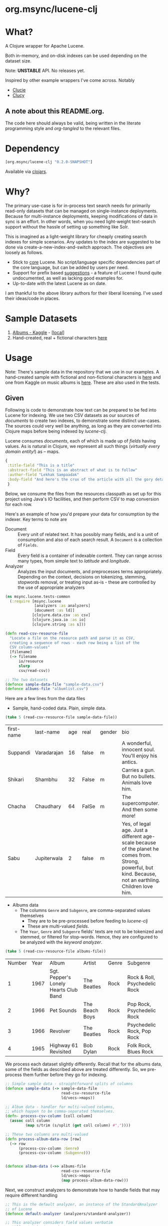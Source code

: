 
#+BABEL: :session *clojure-nrepl* :cache yes :results value
#+PROPERTY: header-args :comments link
#+PROPERTY: noweb: yes

* org.msync/lucene-clj [[http://travis-ci.org/jaju/lucene-clj][file:https://secure.travis-ci.org/jaju/lucene-clj.png]]


* What?

A Clojure wrapper for Apache Lucene.

Both in-memory, and on-disk indexes can be used depending on the dataset size.

Note: *UNSTABLE* API. No releases yet.

Inspired by other example wrappers I've come across.
Notably
 - [[https://github.com/federkasten/clucie][Clucie]]
 - [[https://github.com/weavejester/clucy][Clucy]]

** A note about *this* README.org. 
The code here should always be valid, being written in the literate programming style and /org-tangled/ to the relevant files.


* Dependency
#+BEGIN_SRC clojure
    [org.msync/lucene-clj "0.2.0-SNAPSHOT"]
#+END_SRC
Available via [[https://clojars.org/search?q=lucene-clj][clojars]].


* Why?

The primary use-case is for in-process text search needs for primarily read-only datasets that can be managed on single-instance deployments. Because for multi-instance deployments, keeping modifications of data in sync is an effort. In other words, when you need light-weight text-search support without the hassle of setting up something like Solr.

This is imagined as a light-weight library for cheaply creating search indexes for simple scenarios. Any updates to the index are suggested to be done via create-a-new-index-and-switch approach. The objectives are loosely as follows.

- Stick to _core_ Lucene. No script/language specific dependencies part of the core language, but can be added by users per need.
- Support for prefix based _suggestions_ - a feature of Lucene I found quite undocumented, as well as lacking good examples for.
- Up-to-date with the latest Lucene as on date.

I am thankful to the above library authors for their liberal licensing. I've used their ideas/code in places.


* Sample Datasets
1. [[https://www.kaggle.com/notgibs/500-greatest-albums-of-all-time-rolling-stone][Albums - Kaggle]] - [[[file:test-resources/albumlist.csv][local]]]
2. Hand-created, real + fictional characters [[file:test-resources/sample-data.csv][here]]


* Usage

Note: There's sample data in the repository that we use in our examples. A hand-created sample with fictional and non-fictional characters is [[file:test-resources/sample-data.csv][here]] and one from Kaggle on music albums is [[file:test-resources/albumlist.csv][here]]. These are also used in the tests.

** Given

Following is code to demonstrate how text can be prepared to be fed into Lucene for indexing. 
We use two CSV datasets as our sources of /documents/ to create two indexes, to demonstrate some
distinct use-cases. The sources could very well be anything, as long as they are converted into
Clojure maps before being indexed by /lucene-clj/.

Lucene consumes /documents/, each of which is made up of /fields/ having values. As is natural
in Clojure, we represent all such things (/virtually every domain entity!/) as -- maps.

#+BEGIN_SRC clojure :results none
  {
   :title-field "This is a title"
   :abstract-field "This is an abstract of what is to follow"
   :author-field "Lekhak Sampaadak"
   :body-field "And here's the crux of the article with all the gory details"
   }
#+END_SRC

Below, we consume the files from the resources classpath as set up for this project using
Java's IO facilities, and then perform CSV to map conversion for each row.

Here's an example of how you'd prepare your data for consumption by the indexer. Key terms to note are
- Document :: Every unit of related text. It has possibly many fields, and is a unit of consumption and also of each search result. A ~Document~ is a collection of ~Fields~.
- Field :: Every field is a container of indexable content. They can range across many types, from simple text to /latitude/ and /longitude/.
- Analyzer :: Analyzes the input documents, and preprocesses terms appropriately. Depending on the context, decisions on tokenizing, stemming, stopwords removal, or treating input as-is - these are controlled by the use of appropriate analyzers

#+BEGIN_SRC clojure :tangle test/msync/lucene/tests_common.clj :results none
  (ns msync.lucene.tests-common
    (:require [msync.lucene
               [analyzers :as analyzers]
               [document :as ld]]
              [clojure.data.csv :as csv]
              [clojure.java.io :as io]
              [clojure.string :as s]))

  (defn read-csv-resource-file
    "Locate a file on the resource path and parse it as CSV,
    creating a sequence of rows - each row being a list of the
    CSV column-values"
    [filename]
    (-> filename
        io/resource
        slurp
        csv/read-csv))

  ;; The two datasets
  (defonce sample-data-file "sample-data.csv")
  (defonce albums-file "albumlist.csv")
#+END_SRC


Here are a few lines from the data files

- Sample, hand-coded data. Plain, simple data.
#+BEGIN_SRC clojure :results value table :exports both
  (take 5 (read-csv-resource-file sample-data-file))
#+END_SRC

#+RESULTS:
| first-name | last-name   | age | real  | gender | bio                                                                                                                                                          |
| Suppandi   | Varadarajan |  16 | false | m      | A wonderful, innocent soul. You'll enjoy his antics.                                                                                                         |
| Shikari    | Shambhu     |  32 | False | m      | Carries a gun. But no bullets. Animals love him.                                                                                                             |
| Chacha     | Chaudhary   |  64 | FalSe | m      | The supercomputer. And then some more!                                                                                                                       |
| Sabu       | Jupiterwala |   2 | false | m      | Yes, of legal age. Just a different age-scale because of the planet he comes from. Strong, powerful, but kind. Because, not an earthling. Children love him. |

- Albums data
  - The columns ~Genre~ and ~Subgenre~, are comma-separated values themselves
    - They are to be pre-processed before feeding to /lucene-clj/
    - These are multi-valued /fields/.
  - The ~Year~, ~Genre~ and ~Subgenre~ fields' texts are not to be tokenized and stemmed, or filtered for stop-words. Hence, they are configured to be analyzed with the /keyword analyzer/.

#+BEGIN_SRC clojure :results value table :exports both
(take 5 (read-csv-resource-file albums-file))
#+END_SRC

#+RESULTS:
| Number | Year | Album                                 | Artist         | Genre | Subgenre                      |
|      1 | 1967 | Sgt. Pepper's Lonely Hearts Club Band | The Beatles    | Rock  | Rock & Roll, Psychedelic Rock |
|      2 | 1966 | Pet Sounds                            | The Beach Boys | Rock  | Pop Rock, Psychedelic Rock    |
|      3 | 1966 | Revolver                              | The Beatles    | Rock  | Psychedelic Rock, Pop Rock    |
|      4 | 1965 | Highway 61 Revisited                  | Bob Dylan      | Rock  | Folk Rock, Blues Rock         |


We process each dataset slightly differently.
Recall that for the albums data, some of the fields as described above are treated differently. So, we pre-process
them further before they go for indexing.

#+BEGIN_SRC clojure :tangle test/msync/lucene/tests_common.clj :results none
  ;; Simple sample data - straightforward splits of columns
  (defonce sample-data (-> sample-data-file
                           read-csv-resource-file
                           ld/vecs->maps))

  ;; Album data - handler for multi-valued columns,
  ;; which happen to be comma-separated themselves.
  (defn- process-csv-column [coll column]
    (assoc coll column
           (map s/trim (s/split (get coll column) #","))))

  ;; These two columns are multi-valued
  (defn process-album-data-row [row]
    (-> row
        (process-csv-column :Genre)
        (process-csv-column :Subgenre)))


  (defonce album-data (->> albums-file
                           read-csv-resource-file
                           ld/vecs->maps
                           (map process-album-data-row)))

#+END_SRC


Next, we construct analyzers to demonstrate how to handle fields that may require
different handling

#+BEGIN_SRC clojure :tangle test/msync/lucene/tests_common.clj :results none
  ;; This is the default analyzer, an instance of the StandardAnalyzer
  ;; of Lucene
  (defonce default-analyzer (analyzers/standard-analyzer))

  ;; This analyzer considers field values verbatim
  ;; Will not tokenize and stem
  (defonce keyword-analyzer (analyzers/keyword-analyzer))

  ;; A per-field analyzer, which composes other kinds of analyzers
  ;; For album data, we have marked some fields as verbatim
  (defonce album-data-analyzer
    (analyzers/per-field-analyzer default-analyzer
                                  {:Year     keyword-analyzer
                                   :Genre    keyword-analyzer
                                   :Subgenre keyword-analyzer}))
#+END_SRC


** Some simple REPL-runs

Once we have the background setup done and explained, let us move ahead to
demonstrating indexing and searching. You may want to try the following in
a *REPL* by requiring the namespace the prior code is in and then playing along.
I've used the /dev/ namespace below, the code for which can be found [[file:dev/dev.clj][here]].

*** Preamble
#+BEGIN_SRC clojure :tangle dev/dev.clj :results none
  (ns dev
    (:require [msync.lucene :as lucene]
              [msync.lucene
               [document :as ld]
               [tests-common :refer :all]]))
#+END_SRC


*** COMMENT Switch namespace
#+BEGIN_SRC clojure :results none
(in-ns 'dev)
#+END_SRC


*** Create an index
In memory
#+BEGIN_SRC clojure :tangle dev/dev.clj :results none
  (defonce index (lucene/create-index! :type :memory
                                :analyzer album-data-analyzer))
#+END_SRC

Or, on disk
#+BEGIN_SRC clojure :tangle no :results none
  (defonce index (lucene/create-index! :type :disk
                            :path "/path/to/index/directory"
                            :analyzer album-data-analyzer))
#+END_SRC

A sample of the album data for reference.
The ~Genre~ and ~Subgenre~ columns are pre-processed, as mentioned above, and split further.
#+BEGIN_SRC clojure :tangle no :results output code :exports both
(take 3 album-data)
#+END_SRC

#+RESULTS:
#+begin_src clojure
({:Number "1",
  :Year "1967",
  :Album "Sgt. Pepper's Lonely Hearts Club Band",
  :Artist "The Beatles",
  :Genre ("Rock"),
  :Subgenre ("Rock & Roll" "Psychedelic Rock")}
 {:Number "2",
  :Year "1966",
  :Album "Pet Sounds",
  :Artist "The Beach Boys",
  :Genre ("Rock"),
  :Subgenre ("Pop Rock" "Psychedelic Rock")}
 {:Number "3",
  :Year "1966",
  :Album "Revolver",
  :Artist "The Beatles",
  :Genre ("Rock"),
  :Subgenre ("Psychedelic Rock" "Pop Rock")})
#+end_src


*** Index documents - which are Clojure maps
Documents are Clojure maps. Each /key-value/ in the map represents one ~org.apache.lucene.document.Field~. The options passed to the `index!` function control behavior in various ways
- ~:stored-fields~ - Lucene can index for efficient searching, but to save space, it need not store all the field values. If you want Lucene to also store the contents, pass them as a collection to this argument. The alternative is to use Lucene to index without storing large fields, and 
- ~:suggest-fields~ - Fields that are treated specially during indexing, allowing Lucene to create internal structures for quick prefix matching.
- ~:context-fn~ - Lucene allows for a list of contexts to associate with the /suggest/ fields, which allow us to filter on them while querying for suggestions.

In the following, we instruct the /index!/ function to 
- Store the mentioned fields
- Use the /:Album/ and /:Artist/ fields to index for suggestions
- Use the /:Genre/ field as context. Note that /:Genre/ is itself can be multiple values for each document, and that works fine.
#+BEGIN_SRC clojure :tangle dev/dev.clj :results none
  (lucene/index! index album-data
                 {:stored-fields  [:Number :Year :Album :Artist :Genre :Subgenre]
                  :suggest-fields [:Album :Artist]
                  :context-fn     :Genre})
#+END_SRC


*** Now, we can search
A simple search example, in which we pass a /map/ specifying the field, and the value we are looking for.
The result includes the /:hit/, a /:score/ for that /:hit/, and the /:doc-id/ which is an identifier that Lucene manages. Notice that the result - /:hit/ - is a Lucene /Document/ object.

#+BEGIN_SRC clojure :results output code :tangle dev/dev.clj :exports both
  (lucene/search index {:Year "1979"}
                 {:results-per-page 2})
#+END_SRC

#+RESULTS:
#+begin_src clojure
[{:hit
  #object[org.apache.lucene.document.Document 0x1fbc4ce3 "Document<stored,indexed,tokenized,indexOptions=DOCS_AND_FREQS_AND_POSITIONS_AND_OFFSETS<Number:8> stored,indexed,tokenized,indexOptions=DOCS_AND_FREQS_AND_POSITIONS_AND_OFFSETS<Year:1979> stored,indexed,tokenized,indexOptions=DOCS_AND_FREQS_AND_POSITIONS_AND_OFFSETS<Album:London Calling> stored,indexed,tokenized,indexOptions=DOCS_AND_FREQS_AND_POSITIONS_AND_OFFSETS<Artist:The Clash> stored,indexed,tokenized,indexOptions=DOCS_AND_FREQS_AND_POSITIONS_AND_OFFSETS<Genre:Rock> stored,indexed,tokenized,indexOptions=DOCS_AND_FREQS_AND_POSITIONS_AND_OFFSETS<Subgenre:Punk> stored,indexed,tokenized,indexOptions=DOCS_AND_FREQS_AND_POSITIONS_AND_OFFSETS<Subgenre:New Wave>>"],
  :score 1.6102078,
  :doc-id 7}
 {:hit
  #object[org.apache.lucene.document.Document 0x44e816d8 "Document<stored,indexed,tokenized,indexOptions=DOCS_AND_FREQS_AND_POSITIONS_AND_OFFSETS<Number:68> stored,indexed,tokenized,indexOptions=DOCS_AND_FREQS_AND_POSITIONS_AND_OFFSETS<Year:1979> stored,indexed,tokenized,indexOptions=DOCS_AND_FREQS_AND_POSITIONS_AND_OFFSETS<Album:Off the Wall> stored,indexed,tokenized,indexOptions=DOCS_AND_FREQS_AND_POSITIONS_AND_OFFSETS<Artist:Michael Jackson> stored,indexed,tokenized,indexOptions=DOCS_AND_FREQS_AND_POSITIONS_AND_OFFSETS<Genre:Funk / Soul> stored,indexed,tokenized,indexOptions=DOCS_AND_FREQS_AND_POSITIONS_AND_OFFSETS<Genre:Pop> stored,indexed,tokenized,indexOptions=DOCS_AND_FREQS_AND_POSITIONS_AND_OFFSETS<Subgenre:Disco> stored,indexed,tokenized,indexOptions=DOCS_AND_FREQS_AND_POSITIONS_AND_OFFSETS<Subgenre:Soul> stored,indexed,tokenized,indexOptions=DOCS_AND_FREQS_AND_POSITIONS_AND_OFFSETS<Subgenre:Ballad>>"],
  :score 1.6102078,
  :doc-id 67}]
#+end_src


For convenience, /lucene-clj/ has a function that can be used to convert the Lucene /Document/ into a Clojure map.
#+BEGIN_SRC clojure :results output code :tangle dev/dev.clj :exports both
  (lucene/search index {:Year "1977"}
                 {:results-per-page 3
                  :hit->doc ld/document->map})
#+END_SRC

#+RESULTS:
#+begin_src clojure
[{:hit
  {:Number "26",
   :Year "1977",
   :Album "Rumours",
   :Artist "Fleetwood Mac",
   :Genre "Rock",
   :Subgenre "Pop Rock"},
  :score 1.4994705,
  :doc-id 25}
 {:hit
  {:Number "41",
   :Year "1977",
   :Album "Never Mind the Bollocks Here's the Sex Pistols",
   :Artist "Sex Pistols",
   :Genre "Rock",
   :Subgenre "Punk"},
  :score 1.4994705,
  :doc-id 40}
 {:hit
  {:Number "70",
   :Year "1977",
   :Album "The Stranger",
   :Artist "Billy Joel",
   :Genre "Rock",
   :Subgenre "Pop Rock"},
  :score 1.4994705,
  :doc-id 69}]
#+end_src

Notice though, that the /:Genre/ and /:Subgenre/ fields did not come back as collections. The /document->map/ function isn't smart to identify that, and needs a hint to make that happen.

#+BEGIN_SRC clojure :results output code :tangle dev/dev.clj :exports both
  (lucene/search index
                 {:Year "1979"}
                 {:results-per-page 2
                  :hit->doc #(ld/document->map % :multi-fields [:Genre :Subgenre])})
#+END_SRC

#+RESULTS:
#+BEGIN_SRC clojure
[{:hit
  {:Number "8",
   :Year "1979",
   :Album "London Calling",
   :Artist "The Clash",
   :Genre ["Rock"],
   :Subgenre ["Punk" "New Wave"]},
  :score 1.6102078,
  :doc-id 7}
 {:hit
  {:Number "68",
   :Year "1979",
   :Album "Off the Wall",
   :Artist "Michael Jackson",
   :Genre ["Funk / Soul" "Pop"],
   :Subgenre ["Disco" "Soul" "Ballad"]},
  :score 1.6102078,
  :doc-id 67}]
#+END_SRC


Paginated query results are supported via the /:page/ option. Also, the following example projects a subset of the document fields by passing a modified function as the /:hit->doc/ argument.
#+BEGIN_SRC clojure :results output code :tangle dev/dev.clj :exports both
  (lucene/search index 
                 {:Year "1968"} ;; Map of field-values to search with
                 {:results-per-page 5 ;; Control the number of results returned
                  :page 4             ;; Page number, starting 0 as default
                  :hit->doc         #(-> %
                                         ld/document->map
                                         (select-keys [:Year :Album]))})
#+END_SRC

#+RESULTS:
#+BEGIN_SRC clojure
[{:hit {:Year "1968", :Album "The Drifters' Golden Hits"},
  :score 1.4311604,
  :doc-id 458}]
#+END_SRC


*** Search variations

- Simple search
Searching in a single field, for a single value
#+BEGIN_SRC clojure :tangle no :results no
  (lucene/search index {:Year "1967"})
#+END_SRC

- OR Search
Searching in a single field, where _any_ of the values in the /set/ are allowed
#+BEGIN_SRC clojure :tangle no :results output code :exports both
  (lucene/search index {:Year #{"1964" "1965"}}
                 {:results-per-page 3
                  :hit->doc #(-> % ld/document->map (select-keys [:Year :Album]))})
#+END_SRC

#+RESULTS:
#+begin_src clojure
[{:hit {:Year "1964", :Album "Meet The Beatles!"},
  :score 2.1675856,
  :doc-id 52}
 {:hit {:Year "1964", :Album "Folk Singer"},
  :score 2.1675856,
  :doc-id 281}
 {:hit {:Year "1964", :Album "A Hard Day's Night"},
  :score 2.1675856,
  :doc-id 306}]
#+end_src

- AND Search
When looking for multiple terms in a single field, pass a /vector/.
#+BEGIN_SRC clojure :tangle no :results output code :exports both
(lucene/search index {:Album ["complete" "unbelievable"]} {:hit->doc ld/document->map})
#+END_SRC

#+RESULTS:
#+begin_src clojure
[{:hit
  {:Number "254",
   :Year "1966",
   :Album
   "Complete & Unbelievable: The Otis Redding Dictionary of Soul",
   :Artist "Otis Redding",
   :Genre "Funk / Soul",
   :Subgenre "Soul"},
  :score 3.1357086,
  :doc-id 253}
 {:hit
  {:Number "254",
   :Year "1966",
   :Album
   "Complete & Unbelievable: The Otis Redding Dictionary of Soul",
   :Artist "Otis Redding",
   :Genre "Funk / Soul",
   :Subgenre "Soul"},
  :score 3.1357086,
  :doc-id 753}]
#+end_src

Be sure that your queries are semantically right for the dataset. For example, /AND/-ing over two different years will lead to an empty result-set, obviously.
#+BEGIN_SRC clojure :tangle no :results output code :exports both
(lucene/search index {:Year ["1964" "1965"]})
#+END_SRC

#+RESULTS:
#+begin_src clojure
[]
#+end_src

- Phrase search
Spaces in the query string are inferred to mean a phrase search operation
#+BEGIN_SRC clojure :tangle no :results output code :exports both
  (lucene/search index {:Album "the sun"} {:hit->doc ld/document->map})
#+END_SRC

#+RESULTS:
#+begin_src clojure
[{:hit
  {:Number "11",
   :Year "1976",
   :Album "The Sun Sessions",
   :Artist "Elvis Presley",
   :Genre "Rock",
   :Subgenre "Rock & Roll"},
  :score 2.9202006,
  :doc-id 10}
 {:hit
  {:Number "11",
   :Year "1976",
   :Album "The Sun Sessions",
   :Artist "Elvis Presley",
   :Genre "Rock",
   :Subgenre "Rock & Roll"},
  :score 2.9202006,
  :doc-id 510}
 {:hit
  {:Number "288",
   :Year "1968",
   :Album "Anthem of the Sun",
   :Artist "Grateful Dead",
   :Genre "Rock",
   :Subgenre "Psychedelic Rock"},
  :score 2.5748055,
  :doc-id 287}
 {:hit
  {:Number "311",
   :Year "1994",
   :Album "The Sun Records Collection",
   :Artist "Various",
   :Genre "& Country",
   :Subgenre "Rockabilly"},
  :score 2.5748055,
  :doc-id 310}
 {:hit
  {:Number "288",
   :Year "1968",
   :Album "Anthem of the Sun",
   :Artist "Grateful Dead",
   :Genre "Rock",
   :Subgenre "Psychedelic Rock"},
  :score 2.5748055,
  :doc-id 787}
 {:hit
  {:Number "311",
   :Year "1994",
   :Album "The Sun Records Collection",
   :Artist "Various",
   :Genre "& Country",
   :Subgenre "Rockabilly"},
  :score 2.5748055,
  :doc-id 810}]
#+end_src

- Searching across fields

This is an /AND/ operation

#+BEGIN_SRC clojure :tangle no :results output code :exports both
  (lucene/search index {:Album "the sun" :Year "1976"} {:hit->doc ld/document->map})
#+END_SRC

#+RESULTS:
#+begin_src clojure
[{:hit
  {:Number "11",
   :Year "1976",
   :Album "The Sun Sessions",
   :Artist "Elvis Presley",
   :Genre "Rock",
   :Subgenre "Rock & Roll"},
  :score 4.606601,
  :doc-id 10}
 {:hit
  {:Number "11",
   :Year "1976",
   :Album "The Sun Sessions",
   :Artist "Elvis Presley",
   :Genre "Rock",
   :Subgenre "Rock & Roll"},
  :score 4.606601,
  :doc-id 510}]
#+end_src


** Suggestions

Notice that in the /suggest/ function call, the field and suggestion-prefix are *not* passed as a map, as unlike search, suggest calls are only supported over a single field.

**** Suggestions support for fields passed via ~:suggest-fields~
From above, the fields ~Album~ and ~Artist~ have been marked to be indexed in a way so that we can ask for prefix-based suggestions.

#+BEGIN_SRC clojure :results output code :tangle dev/dev.clj :exports both
  (lucene/suggest index :Album "par"
                  {:hit->doc #(ld/document->map % :multi-fields [:Genre :Subgenre])
                   :fuzzy? false
                   :contexts ["Electronic"]})
#+END_SRC

#+RESULTS:
#+BEGIN_SRC clojure
[{:hit
  {:Number "140",
   :Year "1978",
   :Album "Parallel Lines",
   :Artist "Blondie",
   :Genre ["Electronic" "Rock"],
   :Subgenre ["New Wave" "Pop Rock" "Punk" "Disco"]},
  :score 1.0,
  :doc-id 139}]
#+END_SRC

We can ask for fuzzy matching when querying for suggestions.
#+BEGIN_SRC clojure :results output code :tangle dev/dev.clj :exports both
  (lucene/suggest index :Album "per"
                  {:hit->doc #(ld/document->map % :multi-fields [:Genre :Subgenre])
                   :fuzzy? true
                   :contexts ["Electronic"]})
#+END_SRC

#+RESULTS:
#+BEGIN_SRC clojure
[{:hit
  {:Number "140",
   :Year "1978",
   :Album "Parallel Lines",
   :Artist "Blondie",
   :Genre ["Electronic" "Rock"],
   :Subgenre ["New Wave" "Pop Rock" "Punk" "Disco"]},
  :score 2.0,
  :doc-id 139}
 {:hit
  {:Number "76",
   :Year "1984",
   :Album "Purple Rain",
   :Artist "Prince and the Revolution",
   :Genre ["Electronic" "Rock" "Funk / Soul" "Stage & Screen"],
   :Subgenre ["Pop Rock" "Funk" "Soundtrack" "Synth-pop"]},
  :score 2.0,
  :doc-id 75}]
#+END_SRC


**** Or, do a fuzzy search
#+BEGIN_SRC clojure :results output code m:tangle dev/dev.clj :exports both
  (lucene/search index {:Album "forever"}
                 {:hit->doc #(ld/document->map % :multi-fields [:Genre :Subgenre])
                  :fuzzy? true})
#+END_SRC

#+RESULTS:
#+BEGIN_SRC clojure
[{:hit
  {:Number "40",
   :Year "1967",
   :Album "Forever Changes",
   :Artist "Love",
   :Genre ["Rock"],
   :Subgenre ["Folk Rock" "Psychedelic Rock"]},
  :score 3.0850306,
  :doc-id 39}
 {:hit
  {:Number "132",
   :Year "1977",
   :Album "Saturday Night Fever: The Original Movie Sound Track",
   :Artist "Various Artists",
   :Genre ["Electronic" "�Stage & Screen"],
   :Subgenre ["Soundtrack" "�Disco"]},
  :score 0.95929563,
  :doc-id 131}]
#+END_SRC


* Additional notes
- Some minimal technical overview of Lucene internals for this project can be found [[file:doc/LuceneNotes.org][here]].


* License
Copyright © 2018-19 Ravindra R. Jaju

Distributed under the Eclipse Public License either version 1.0 or (at your option) any later version.
